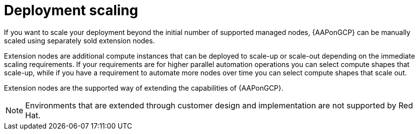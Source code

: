 [id="ref-aap-gcp-deployment-scaling"]

= Deployment scaling

If you want to scale your deployment beyond the initial number of supported managed nodes, {AAPonGCP} can be manually scaled using separately sold extension nodes. 

Extension nodes are additional compute instances that can be deployed to scale-up or scale-out depending on the immediate scaling requirements. 
If your requirements are for higher parallel automation operations you can select compute shapes that scale-up, while if you have a requirement to automate more nodes over time you can select compute shapes that scale out.

Extension nodes are the supported way of extending the capabilities of {AAPonGCP}.

[NOTE]
====
Environments that are extended through customer design and implementation are not supported by Red Hat.
====
